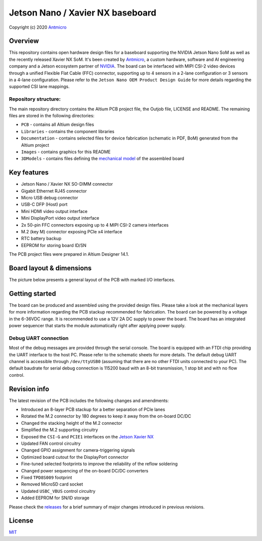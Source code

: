 =================================
Jetson Nano / Xavier NX baseboard
=================================

Copyright (c) 2020 `Antmicro <https://www.antmicro.com>`_

.. image:: Images/jetson-nano-baseboard.png
   :scale: 40%

Overview
========

This repository contains open hardware design files for a baseboard supporting the NVIDIA Jetson Nano SoM as well as the recently released Xavier NX SoM. It's been created by `Antmicro <https://antmicro.com>`_, a custom hardware, software and AI engineering company and a Jetson ecosystem partner of `NVIDIA <https://nvidia.com>`_.
The board can be interfaced with MIPI CSI-2 video devices through a unified Flexible Flat Cable (FFC) connector, supporting up to 4 sensors in a 2-lane configuration or 3 sensors in a 4-lane configuration.
Please refer to the ``Jetson Nano OEM Product Design Guide`` for more details regarding the supported CSI lane mappings.

Repository structure:
---------------------

The main repository directory contains the Altium PCB project file, the Outjob file, LICENSE and README.
The remaining files are stored in the following directories:

* ``PCB`` -  contains all Altium design files
* ``Libraries`` - contains the component libraries
* ``Documentation`` - contains selected files for device fabrication (schematic in PDF, BoM) generated from the Altium project
* ``Images`` - contains graphics for this README
* ``3DModels`` - contains files defining the `mechanical model <3DModels/Jetson_Nano_Baseboard-Rev.1.4.2.stl>`_ of the assembled board

Key features
============

* Jetson Nano / Xavier NX SO-DIMM connector
* Gigabit Ethernet RJ45 connector
* Micro USB debug connector
* USB-C DFP (Host) port
* Mini HDMI video output interface
* Mini DisplayPort video output interface
* 2x 50-pin FFC connectors exposing up to 4 MIPI CSI-2 camera interfaces
* M.2 (key M) connector exposing PCIe x4 interface
* RTC battery backup
* EEPROM for storing board ID/SN

The PCB project files were prepared in Altium Designer 14.1.

Board layout & dimensions
=========================

The picture below presents a general layout of the PCB with marked I/O interfaces.

.. figure:: Images/jetson-nano-layout.png

Getting started
===============

The board can be produced and assembled using the provided design files.
Please take a look at the mechanical layers for more information regarding the PCB stackup recommended for fabrication.
The board can be powered by a voltage in the 6-36VDC range.
It is recommended to use a 12V 2A DC supply to power the board.
The board has an integrated power sequencer that starts the module automatically right after applying power supply.

Debug UART connection
---------------------

Most of the debug messages are provided through the serial console.
The board is equipped with an FTDI chip providing the UART interface to the host PC.
Please refer to the schematic sheets for more details.
The default debug UART channel is accessible through ``/dev/ttyUSB0`` (assuming that there are no other FTDI units connected to your PC).
The default baudrate for serial debug connection is 115200 baud with an 8-bit transmission, 1 stop bit and with no flow control.

Revision info
=============

The latest revision of the PCB includes the following changes and amendments:

* Introduced an 8-layer PCB stackup for a better separation of PCIe lanes
* Rotated the M.2 connector by 180 degrees to keep it away from the on-board DC/DC
* Changed the stacking height of the M.2 connector
* Simplified the M.2 supporting circuitry
* Exposed the ``CSI-G`` and ``PCIE1`` interfaces on the `Jetson Xavier NX <https://developer.nvidia.com/embedded/jetson-xavier-nx>`_
* Updated FAN control circuitry
* Changed GPIO assignment for camera-triggering signals
* Optimized board cutout for the DisplayPort connector
* Fine-tuned selected footprints to improve the reliability of the reflow soldering
* Changed power sequencing of the on-board DC/DC converters
* Fixed ``TPD8S009`` footprint
* Removed MicroSD card socket
* Updated ``USBC_VBUS`` control circuitry
* Added EEPROM for SN/ID storage

Please check the `releases <https://github.com/antmicro/jetson-nano-baseboard/releases>`_ for a brief summary of major changes introduced in previous revisions.

License
=======

`MIT <LICENSE>`_
